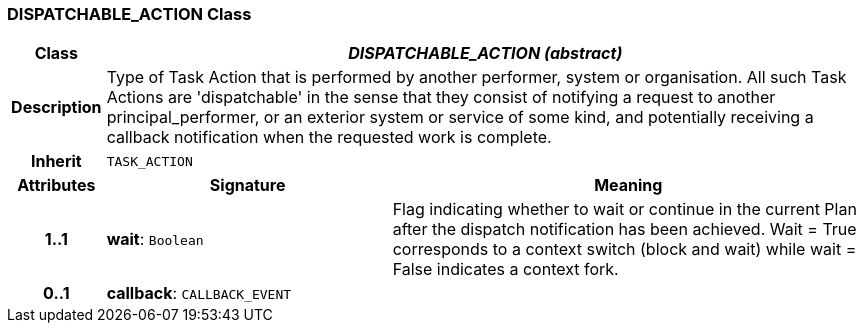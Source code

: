 === DISPATCHABLE_ACTION Class

[cols="^1,3,5"]
|===
h|*Class*
2+^h|*_DISPATCHABLE_ACTION (abstract)_*

h|*Description*
2+a|Type of Task Action that is performed by another performer, system or organisation. All such Task Actions are 'dispatchable' in the sense that they consist of notifying a request to another principal_performer, or an exterior system or service of some kind, and potentially receiving a callback notification when the requested work is complete.

h|*Inherit*
2+|`TASK_ACTION`

h|*Attributes*
^h|*Signature*
^h|*Meaning*

h|*1..1*
|*wait*: `Boolean`
a|Flag indicating whether to wait or continue in the current Plan after the dispatch notification has been achieved. Wait = True corresponds to a context switch (block and wait) while wait = False indicates a context fork.

h|*0..1*
|*callback*: `CALLBACK_EVENT`
a|
|===
